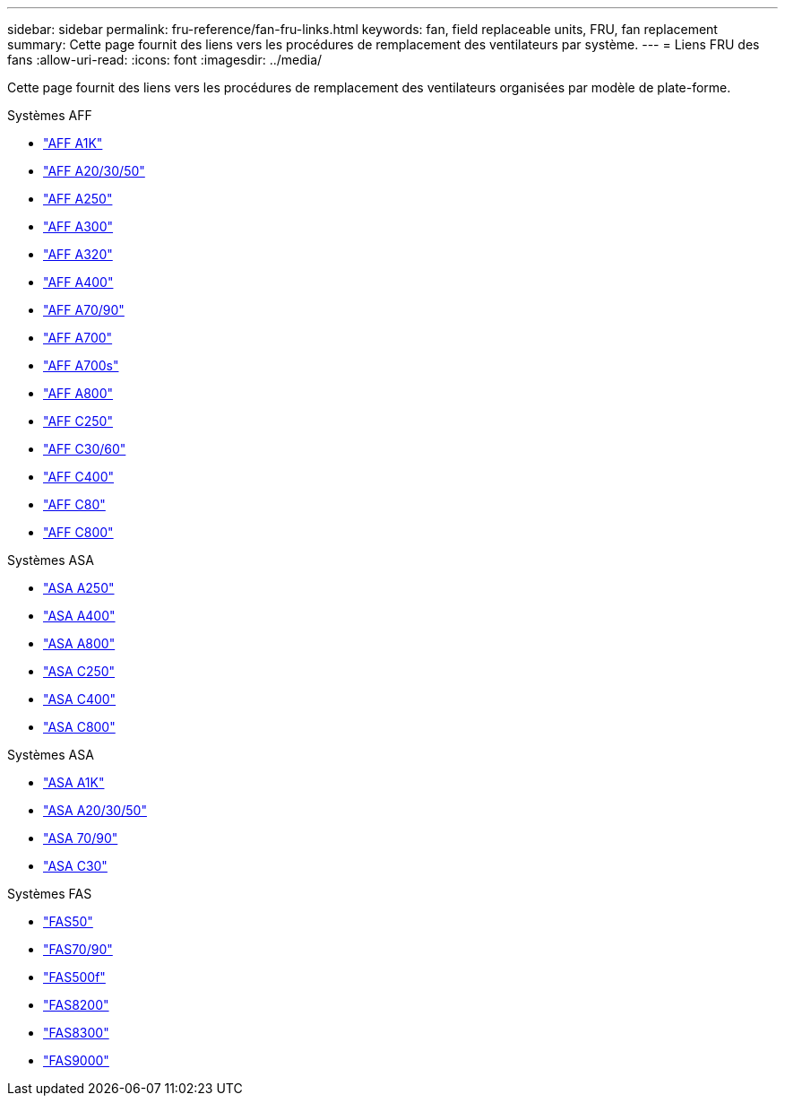 ---
sidebar: sidebar 
permalink: fru-reference/fan-fru-links.html 
keywords: fan, field replaceable units, FRU, fan replacement 
summary: Cette page fournit des liens vers les procédures de remplacement des ventilateurs par système. 
---
= Liens FRU des fans
:allow-uri-read: 
:icons: font
:imagesdir: ../media/


[role="lead"]
Cette page fournit des liens vers les procédures de remplacement des ventilateurs organisées par modèle de plate-forme.

[role="tabbed-block"]
====
.Systèmes AFF
--
* link:../a1k/fan-replace.html["AFF A1K"^]
* link:../a20-30-50/fan-replace.html["AFF A20/30/50"^]
* link:../a250/fan-replace.html["AFF A250"^]
* link:../a300/fan-swap-out.html["AFF A300"^]
* link:../a320/fan-swap-out.html["AFF A320"^]
* link:../a400/fan-swap-out.html["AFF A400"^]
* link:../a70-90/fan-swap-out.html["AFF A70/90"^]
* link:../a700/fan-swap-out.html["AFF A700"^]
* link:../a700s/fan-replace.html["AFF A700s"^]
* link:../a800/fan-replace.html["AFF A800"^]
* link:../c250/fan-replace.html["AFF C250"^]
* link:../c30-60/fan-replace.html["AFF C30/60"^]
* link:../c400/fan-swap-out.html["AFF C400"^]
* link:../c80/fan-swap-out.html["AFF C80"^]
* link:../c800/fan-replace.html["AFF C800"^]


--
.Systèmes ASA
--
* link:../asa250/fan-replace.html["ASA A250"^]
* link:../asa400/fan-swap-out.html["ASA A400"^]
* link:../asa800/fan-replace.html["ASA A800"^]
* link:../asa-c250/fan-replace.html["ASA C250"^]
* link:../asa-c400/fan-swap-out.html["ASA C400"^]
* link:../asa-c800/fan-replace.html["ASA C800"^]


--
.Systèmes ASA
--
* link:../asa-r2-a1k/fan-replace.html["ASA A1K"^]
* link:../asa-r2-a20-30-50/fan-replace.html["ASA A20/30/50"^]
* link:../asa-r2-70-90/fan-swap-out.html["ASA 70/90"^]
* link:../asa-r2-c30/fan-replace.html["ASA C30"^]


--
.Systèmes FAS
--
* link:../fas50/fan-replace.html["FAS50"^]
* link:../fas-70-90/fan-replace.html["FAS70/90"^]
* link:../fas500f/fan-replace.html["FAS500f"^]
* link:../fas8200/fan-swap-out.html["FAS8200"^]
* link:../fas8300/fan-swap-out.html["FAS8300"^]
* link:../fas9000/fan-swap-out.html["FAS9000"^]


--
====
